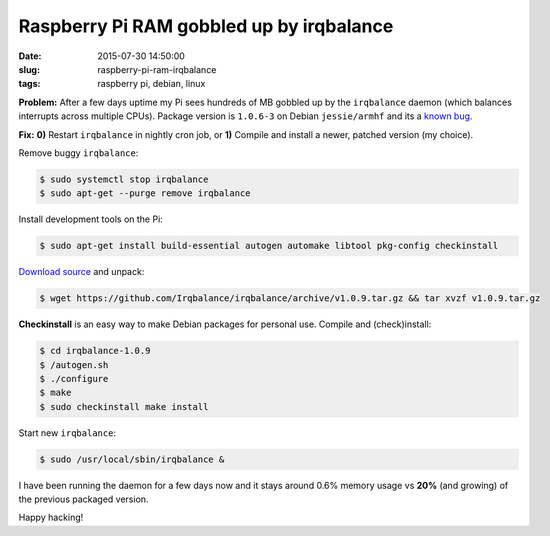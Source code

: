 =========================================
Raspberry Pi RAM gobbled up by irqbalance
=========================================

:date: 2015-07-30 14:50:00
:slug: raspberry-pi-ram-irqbalance
:tags: raspberry pi, debian, linux

**Problem:** After a few days uptime my Pi sees hundreds of MB gobbled up by the ``irqbalance`` daemon (which balances interrupts across multiple CPUs). Package version is ``1.0.6-3`` on Debian ``jessie/armhf`` and its a `known bug <https://bugs.launchpad.net/ubuntu/+source/irqbalance/+bug/1247107>`_.

**Fix:** **0)** Restart ``irqbalance`` in nightly cron job, or **1)** Compile and install a newer, patched version (my choice).

Remove buggy ``irqbalance``:

.. code-block:: bash

    $ sudo systemctl stop irqbalance                                                       
    $ sudo apt-get --purge remove irqbalance                                               

Install development tools on the Pi:

.. code-block:: bash

    $ sudo apt-get install build-essential autogen automake libtool pkg-config checkinstall
                                                                                     
`Download source <https://github.com/Irqbalance/irqbalance>`_ and unpack:

.. code-block:: bash

    $ wget https://github.com/Irqbalance/irqbalance/archive/v1.0.9.tar.gz && tar xvzf v1.0.9.tar.gz

**Checkinstall** is an easy way to make Debian packages for personal use. Compile and (check)install:

.. code-block:: bash

    $ cd irqbalance-1.0.9                                                                  
    $ /autogen.sh                                                                          
    $ ./configure                                                                          
    $ make                                                                                 
    $ sudo checkinstall make install

Start new ``irqbalance``:

.. code-block:: bash

    $ sudo /usr/local/sbin/irqbalance &

I have been running the daemon for a few days now and it stays around 0.6% memory usage vs **20%** (and growing) of the previous packaged version.

Happy hacking!
